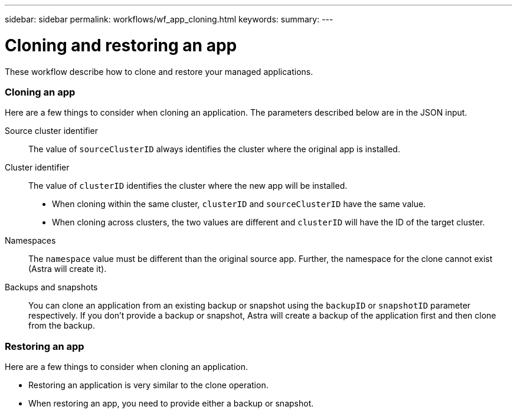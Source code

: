 ---
sidebar: sidebar
permalink: workflows/wf_app_cloning.html
keywords:
summary:
---

= Cloning and restoring an app
:hardbreaks:
:nofooter:
:icons: font
:linkattrs:
:imagesdir: ./media/

[.lead]
These workflow describe how to clone and restore your managed applications.

=== Cloning an app

Here are a few things to consider when cloning an application. The parameters described below are in the JSON input.

Source cluster identifier::
The value of `sourceClusterID` always identifies the cluster where the original app is installed.

Cluster identifier::
The value of `clusterID` identifies the cluster where the new app will be installed.

* When cloning within the same cluster, `clusterID` and `sourceClusterID` have the same value.
* When cloning across clusters, the two values are different and `clusterID` will have the ID of the target cluster.

Namespaces::
The `namespace` value must be different than the original source app. Further, the namespace for the clone cannot exist (Astra will create it).

Backups and snapshots::
You can clone an application from an existing backup or snapshot using the `backupID` or `snapshotID` parameter respectively. If you don't provide a backup or snapshot, Astra will create a backup of the application first and then clone from the backup.

=== Restoring an app

Here are a few things to consider when cloning an application.

* Restoring an application is very similar to the clone operation.
* When restoring an app, you need to provide either a backup or snapshot.
